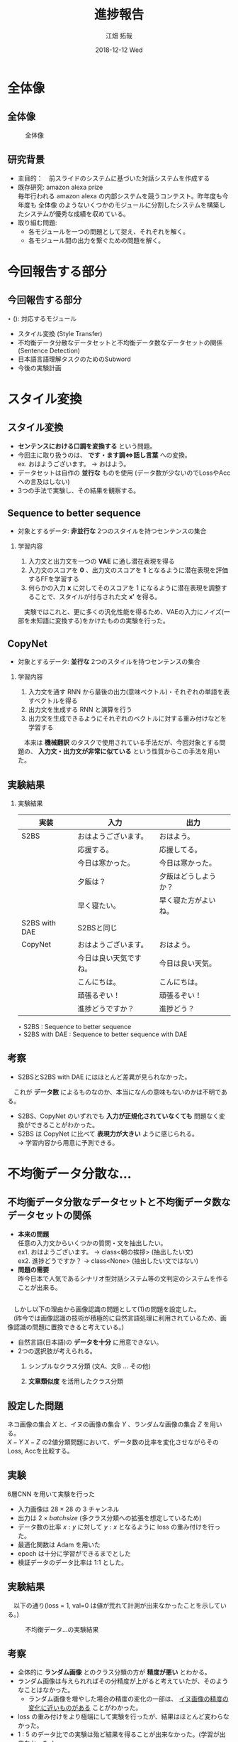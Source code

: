 #+LATEX_CLASS_OPTIONS: [dvipdfmx]
#+TITLE: 進捗報告
#+AUTHOR: 江畑 拓哉
#+EMAIL: s1611350@u.tsukuba.ac.jp
#+DATE: 2018-12-12 Wed
#+DESCRIPTION:
#+KEYWORDS:
#+BEAMER_ENV: dvipdfmx
#+SUBTITLE:
#+OPTIONS: ':nil *:t -:t ::t <:t \n:t ^:t arch:headline author:t
#+OPTIONS: broken-links:nil c:nil creator:nil d:(not "LOGBOOK") date:t e:t
#+OPTIONS: email:t f:t inline:t num:t p:nil pri:nil prop:nil stat:t tags:t
#+OPTIONS: tasks:t tex:t timestamp:t title:t toc:nil todo:t |:t
#+SELECT_TAGS: export
#+EXCLUDE_TAGS: noexport
#+CREATOR: Emacs 25.2.2 (Org mode 9.1.14)
#+OPTIONS: H:2
#+COLUMNS: %45ITEM %10BEAMER_env(Env) %10BEAMER_act(Act) %4BEAMER_col(Col) %8BEAMER_opt(Opt)
#+BEAMER_FRAME_LEVEL: 2
#+LATEX_CLASS: beamer
#+BEAMER_THEME: Berlin
#+LATEX_HEADER: \usepackage{amsmath, amssymb, bm}
#+LATEX_HEADER: \usepackage[utf8]{inputenc}
#+LATEX_HEADER: \usepackage{indentfirst}
#+LATEX_HEADER: \usepackage[normalem]{ulem}
#+LATEX_HEADER: \usepackage{longtable}
#+LATEX_HEADER: \usepackage{minted}
#+LATEX_HEADER: \usepackage{fancyvrb}
#+LATEX_HEADER: \usetheme{Berlin}
#+LATEX_HEADER: \setbeamertemplate{footline}[frame number]

* 全体像
** 全体像
  #+CAPTION: 全体像
  #+ATTR_LATEX: :width 10cm 
  [[./figure3.png]]
** 研究背景
   - 主目的：　前スライドのシステムに基づいた対話システムを作成する
   - 既存研究: amazon alexa prize
     毎年行われる amazon alexa の内部システムを競うコンテスト。昨年度も今年度も 全体像 のようないくつかのモジュールに分割したシステムを構築したシステムが優秀な成績を収めている。
   - 取り組む問題: 
     - 各モジュールを一つの問題として捉え、それぞれを解く。
     - 各モジュール間の出力を繋ぐための問題を解く。
* 今回報告する部分
** 今回報告する部分
  $\star$ (): 対応するモジュール
  - スタイル変換 (Style Transfer)
  - 不均衡データ分散なデータセットと不均衡データ数なデータセットの関係 (Sentence Detection)
  - 日本語言語理解タスクのためのSubword
  - 今後の実験計画
* スタイル変換
** スタイル変換
   - *センテンスにおける口調を変換する* という問題。
   - 今回主に取り扱うのは、 *です・ます調<=>話し言葉* への変換。
     ex. おはようございます。 $\rightarrow$ おはよう。
   - データセットは自作の *並行な* ものを使用 (データ数が少ないのでLossやAccへの言及はしない)
   - 3つの手法で実験し、その結果を観察する。
** Sequence to better sequence
   - 対象とするデータ: *非並行な* 2つのスタイルを持つセンテンスの集合
*** 学習内容                                              
    :PROPERTIES:
    :BEAMER_env: block
    :END:
    1. 入力文と出力文を一つの *VAE* に通し潜在表現を得る
    2. 入力文のスコアを *0* 、出力文のスコアを *1* となるように潜在表現を評価するFFを学習する
    3. 何らかの入力 $\bm{x}$ に対してそのスコアを 1 になるように潜在表現を調整することで、スタイルが付与された文 $\bm{x'}$ を得る。
    　実験ではこれと、更に多くの汎化性能を得るため、VAEの入力にノイズ(一部を未知語に変換する)をかけたものの実験を行った。
** CopyNet
   - 対象とするデータ: *並行な* 2つのスタイルを持つセンテンスの集合
*** 学習内容                                              
    :PROPERTIES:
    :BEAMER_env: block
    :END:
    1. 入力文を通す RNN から最後の出力(意味ベクトル)・それぞれの単語を表すベクトルを得る
    2. 出力文を生成する RNN と演算を行う
    3. 出力文を生成できるようにそれぞれのベクトルに対する重み付けなどを学習する
    　本来は *機械翻訳* のタスクで使用されている手法だが、今回対象とする問題の、 *入力文・出力文が非常に似ている* という性質からこの手法を用いた。
** 実験結果
   :PROPERTIES:
   :BEAMER_envargs: [allowframebreaks]
   :END:
*** 実験結果
    :PROPERTIES:
    :BEAMER_env: block
    :END:
|---------------+------------------------+----------------------|
| 実装          | 入力                   | 出力                 |
|---------------+------------------------+----------------------|
| S2BS          | おはようございます。   | おはよう。           |
|               | 応援する。             | 応援してる。         |
|               | 今日は寒かった。       | 今日は寒かった。     |
|               | 夕飯は？               | 夕飯はどうしようか？ |
|               | 早く寝たい。           | 早く寝た方がよいね。 |
|---------------+------------------------+----------------------|
| S2BS with DAE | S2BSと同じ             |                      |
|---------------+------------------------+----------------------|
| CopyNet       | おはようございます。   | おはよう。           |
|               | 今日は良い天気ですね。 | 今日は良い天気。     |
|               | こんにちは。           | こんにちは。         |
|               | 頑張るぞい！           | 頑張るぞい！         |
|               | 進捗どうですか？       | 進捗どう？           |
|---------------+------------------------+----------------------|
$\star$ S2BS : Sequence to better sequence
$\star$ S2BS with DAE : Sequence to better sequence with DAE

** 考察
   - S2BSとS2BS with DAE にはほとんど差異が見られなかった。
   　これが *データ数* によるものなのか、本当になんの意味もないのかは不明である。
   - S2BS、CopyNet のいずれでも *入力が正規化されていなくても* 問題なく変換ができることがわかった。
   - S2BS は CopyNet に比べて *表現力が大きい* ように感じられる。
      $\rightarrow$ 学習内容から用意に予測できる。
   
* 不均衡データ分散な...
** 不均衡データ分散なデータセットと不均衡データ数なデータセットの関係
   - *本来の問題*
       任意の入力文からいくつかの質問・文を抽出したい。
       ex1. おはようございます。 $\rightarrow$ class<朝の挨拶> (抽出したい文)
       ex2. 進捗どうですか？ $\rightarrow$ class<None> (抽出したい文ではない)
   - *問題の需要*
      昨今日本で人気であるシナリオ型対話システム等の文判定のシステムを作ることが出来る。

** 
   　しかし以下の理由から画像認識の問題として(1)の問題を設定した。
   　(昨今では画像認識の技術が積極的に自然言語処理に利用されているため、画像認識の問題に置換できると考えている。)
   - 自然言語(日本語)の *データを十分* に用意できない。
   - 2つの選択肢が考えられる。
     1. シンプルなクラス分類 (文A、文B ... その他)
     2. *文章類似度* を活用したクラス分類
        \begin{eqnarray*}
        class &=& \max_{i}f(similarity(x, Y_i)) \\
        &if& f(similarity(x, Y_i))> threathold\\
        similarity(x, Y_i)&=& \Sigma_j dist(x, {Y_i}_j)\\
        x&\dots& input\ sentence\\
        Y_i&\dots& set\ of\ sentences\ in\ class\ i
        \end{eqnarray*}

** 設定した問題
   ネコ画像の集合 $X$ と、イヌの画像の集合 $Y$ 、ランダムな画像の集合 $Z$ を用いる。
   $X-Y$ $X-Z$ の2値分類問題において、データ数の比率を変化させながらそのLoss, Accを比較する。
** 実験
   6層CNN を用いて実験を行った
   - 入力画像は $28 \times 28$ の 3 チャンネル
   - 出力は $2\times batch size$ (多クラス分類への拡張を想定しているため)
   - データ数の比率 $x : y$ に対して $y : x$ となるように loss の重み付けを行った。
   - 最適化関数は Adam を用いた
   - epoch は十分に学習ができるまでとした
   - 検証データのデータ比率は 1:1 とした。
** 実験結果
   　以下の通り(loss = 1, val=0 は値が荒れて計測が出来なかったことを示している。) 
   #+CAPTION: 不均衡データ...の実験結果
   #+ATTR_LATEX: :width 10cm
   [[./image-detect.PNG]]
** 考察
   - 全体的に *ランダム画像* とのクラス分類の方が *精度が悪い* とわかる。
   - ランダム画像は与えられればその分精度が上がると考えていたが、そのようなことはなかった。
     - ランダム画像を増やした場合の精度の変化の一部は、 _イヌ画像の精度の変化に近いものがある_ ことがわかった。
   - loss の重み付けをより極端にして実験を行ったが、結果はほとんど変わらなかった。
   - 1 : 5 のデータ比での実験は殆ど結果を得ることが出来なかった。(学習が出来なかった。)
* 日本語言語理解タスクの...
** 日本語言語理解タスクのためのSubword
   - *Subword* とは単語分割を行う手法の一つであり、一般的な単語分割より語彙数を減らすことが出来る。
     例えば ``subword $\rightarrow$ sub $+$ word'' を挙げることが出来る。
     一般に機械翻訳の分野で用いられているが、日本語の場合では上手く分割することが難しい。(ほとんど単語分割に近くなってしまう。)
     更に英語などで用いられているプログラムでは漢字かな入り混じり文のせいで上手く分割できない。
** 問題設定
   　 *カテゴリ分類やその他の機械学習を用いた自然言語に関する問題を解く際に* どのように文を分割すれば良いのだろうか。
   - 機械翻訳では subword は優秀だが、言語理解などではあまり優秀ではない。
   - 漢字とかなが入り混じっていることで日本語の学習は無駄に難しくなってしまっているのではないだろうか。
      $\rightarrow$ かなのみの方が subword という意味では計算しやすい。
** 実験
   　fasttext の skipgram を用いて単語の分散表現を得る問題で、漢字かな入り混じり文、かなのみの文の2種類を用いて性能比較を行う。
   - データセットは十分なデータを用意するために wikipedia のログを用いた
   - fasttext の実装は公式が発表しているものを用いた
   - loss はそれぞれの単語の分散が正しいのか(つまり意味的に近い単語が近い位置にあるのか)を計算して求めている。
   - 計算される類似単語を比較した
** 実験結果
   :PROPERTIES:
   :BEAMER_envargs: [allowframebreaks]
   :END: 
   　比較として、``日本(ニホン)'' を用いた
*** 漢字かな入り混じり文 
    :PROPERTIES:
    :BEAMER_col: 0.45
    :BEAMER_env: block
    :END:
    |--------------------|
    | 韓国               |
    | 米国               |
    | 台湾               |
    | にっぽん           |
    | 中国               |
    | 日本さくらの会     |
    | 海外               |
    | 実業               |
    | 国内               |
    | 日本税理士会連合会 |
    |--------------------|
*** かなのみの文   
    :PROPERTIES:
    :BEAMER_col: 0.45 
    :BEAMER_env: block
    :BEAMER_envargs: <2->
    :END:
    |------------------------|
    | ニホンヤモリ           |
    | ニホンバレ             |
    | ニホンシカ             |
    | ニホンウンソウ         |
    | ニッポンザル           |
    | ニホンズイセン         |
    | ヒトツオボエ           |
    | ゴジセイ               |
    | ニホンカジョシュッパン |
    | ニホンドケン           |
    |------------------------|
*** 漢字かな入り混じり文          :noexport:                               
    :PROPERTIES:
    :BEAMER_col: 0.45
    :BEAMER_env: block
    :END:
    |--------------------+----------|
    | 韓国               | 0.572702 |
    | 米国               | 0.566576 |
    | 台湾               | 0.559585 |
    | にっぽん           | 0.544461 |
    | 中国               |   0.5424 |
    | 日本さくらの会     | 0.542058 |
    | 海外               | 0.539836 |
    | 実業               | 0.539022 |
    | 国内               | 0.536036 |
    | 日本税理士会連合会 |  0.53603 |
    |--------------------+----------|
*** かなのみの文                         :noexport:                      
    :PROPERTIES:
    :BEAMER_col: 0.45 
    :BEAMER_env: block
    :BEAMER_envargs: <2->
    :END:
    |------------------------+----------|
    | ニホンヤモリ           | 0.602972 |
    | ニホンバレ             | 0.592782 |
    | ニホンシカ             | 0.590905 |
    | ニホンウンソウ         | 0.588254 |
    | ニッポンザル           | 0.586476 |
    | ニホンズイセン         | 0.585977 |
    | ヒトツオボエ           | 0.579371 |
    | ゴジセイ               | 0.577494 |
    | ニホンカジョシュッパン | 0.575395 |
    | ニホンドケン           | 0.571417 |
    |------------------------+----------|
** 実験結果
#+CAPTION: subword と漢字・かな/かなの関係
#+ATTR_LATEX: :width 10cm
[[./subword.PNG]]
** 考察
   　漢字かな入り混じり文は国として類似する単語を取り出していることがわかるのに対して、かなのみの文では *生物名* や日本晴れ、といった *慣用的な表現* を多く抽出している。どちらが良いのかを決めることは難しいと考えられる。ただカテゴリ分類の立場に立つのであれば、おそらく前者のほうがより良い結果を導けるのではないかと考えられる。
* 今後の実験計画
** 今後の実験計画
   :PROPERTIES:
   :BEAMER_envargs: [allowframebreaks]
   :END: 
  - 極性判定
  　日本語言語理解タスクのための適切なフォーマット の項で議論できなかった極性判定について同様の実験を行いたい。
  - CoLA タスクを用いた自然言語判定
     *ある文* が自然なものであるかを判定する CoLA タスクを解く問題を *あるモデルから出力される文* に対して同様に処理できるのかを調べる。これは各モジュールを接続するための問題として掲げている。
** 今後の実験計画
  - 文章類似度を用いたクラス分類
    不均衡データ分散なデータセットと不均衡データ数なデータセットの関係 の項で紹介した (2) の文章類似度を用いたクラス分類について調べる。
  - 1:1 対話
    入力文1文に対して、前後の文脈は考慮せずに出力文1文を作成する問題。(Topic Dialogue のモジュールのための問題)
    

